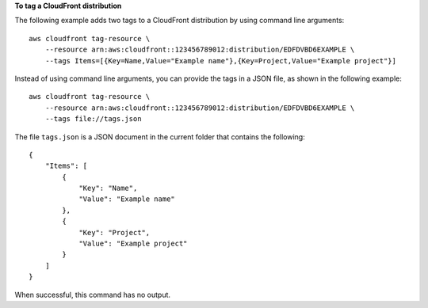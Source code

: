 **To tag a CloudFront distribution**

The following example adds two tags to a CloudFront distribution by using
command line arguments::

    aws cloudfront tag-resource \
        --resource arn:aws:cloudfront::123456789012:distribution/EDFDVBD6EXAMPLE \
        --tags Items=[{Key=Name,Value="Example name"},{Key=Project,Value="Example project"}]

Instead of using command line arguments, you can provide the tags in a JSON
file, as shown in the following example::

    aws cloudfront tag-resource \
        --resource arn:aws:cloudfront::123456789012:distribution/EDFDVBD6EXAMPLE \
        --tags file://tags.json

The file ``tags.json`` is a JSON document in the current folder that contains
the following::

    {
        "Items": [
            {
                "Key": "Name",
                "Value": "Example name"
            },
            {
                "Key": "Project",
                "Value": "Example project"
            }
        ]
    }

When successful, this command has no output.
